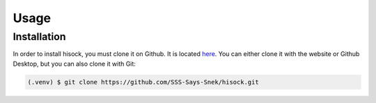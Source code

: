 Usage
=====

Installation
------------

In order to install hisock, you must clone it on Github. It is located
`here <https://github.com/SSS-Says-Snek/hisock/>`_. You can either clone it with the website
or Github Desktop, but you can also clone it with Git:

.. code-block:: console

    (.venv) $ git clone https://github.com/SSS-Says-Snek/hisock.git
